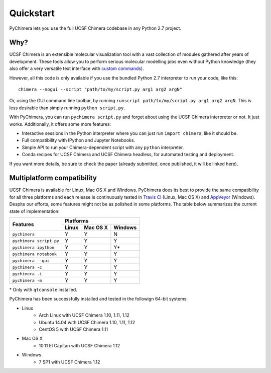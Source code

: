 Quickstart
==========

PyChimera lets you use the full UCSF Chimera codebase in any Python 2.7 project.

Why?
----

UCSF Chimera is an extensible molecular visualization tool with a vast collection
of modules gathered after years of development. These tools allow you to perform
serious molecular modelling jobs even without Python knowledge (they also offer
a very versatile text interface with `custom commands
<https://www.cgl.ucsf.edu/chimera/docs/UsersGuide/framecommand.html>`_).

However, all this code is only available if you use the bundled Python 2.7 interpreter
to run your code, like this:

::

    chimera --nogui --script "path/to/my/script.py arg1 arg2 argN"


Or, using the GUI command line toolbar, by running ``runscript path/to/my/script.py
arg1 arg2 argN``. This is less desirable than simply running ``python script.py``.

With PyChimera, you can run ``pychimera script.py`` and forget about using the UCSF Chimera
interpreter or not. It just works. Additionally, it offers some more features:

- Interactive sessions in the Python interpreter where you can just run ``import chimera``, like it should be.

- Full compatibility with IPython and Jupyter Notebooks.

- Simple API to run your Chimera-dependent script with any ``python`` interpreter.

- Conda recipes for UCSF Chimera and UCSF Chimera headless, for automated testing and deployment.

If you want more details, be sure to check the paper (already submitted, once published, it
will be linked here).


.. _multiplatform:

Multiplatform compatibility
---------------------------

.. image:: https://travis-ci.org/insilichem/pychimera.svg?branch=master
   :target: https://travis-ci.org/insilichem/pychimera

.. image:: https://ci.appveyor.com/api/projects/status/fwp3uum6be7tcfqn/branch/master?svg=true
   :target: https://ci.appveyor.com/project/jaimergp/pychimera


UCSF Chimera is available for Linux, Mac OS X and Windows. PyChimera does its best to
provide the same compatibility for all three platforms and each release is continuously
tested in `Travis CI`_ (Linux, Mac OS X) and `AppVeyor`_ (Windows). Despite our efforts,
some features might not be as polished in some platforms. The table below summarizes
the current state of implementation:

+-------------------------+----------------------------+
|                         | Platforms                  |
+       Features          +-------+----------+---------+
|                         | Linux | Mac OS X | Windows |
+=========================+=======+==========+=========+
| ``pychimera``           |   Y   |     Y    |    N    |
+-------------------------+-------+----------+---------+
| ``pychimera script.py`` |   Y   |     Y    |    Y    |
+-------------------------+-------+----------+---------+
| ``pychimera ipython``   |   Y   |     Y    |    Y*   |
+-------------------------+-------+----------+---------+
| ``pychimera notebook``  |   Y   |     Y    |    Y    |
+-------------------------+-------+----------+---------+
| ``pychimera --gui``     |   Y   |     Y    |    Y    |
+-------------------------+-------+----------+---------+
| ``pychimera -c``        |   Y   |     Y    |    Y    |
+-------------------------+-------+----------+---------+
| ``pychimera -i``        |   Y   |     Y    |    Y    |
+-------------------------+-------+----------+---------+
| ``pychimera -m``        |   Y   |     Y    |    Y    |
+-------------------------+-------+----------+---------+

\* Only with ``qtconsole`` installed.

PyChimera has been successfully installed and tested in the followign 64-bit systems:

- Linux
    + Arch Linux with UCSF Chimera 1.10, 1.11, 1.12
    + Ubuntu 14.04 with UCSF Chimera 1.10, 1.11, 1.12
    + CentOS 5 with UCSF Chimera 1.11
- Mac OS X
    + 10.11 El Capitan with UCSF Chimera 1.12
- Windows
    + 7 SP1 with UCSF Chimera 1.12


.. _Travis CI: https://travis-ci.org/insilichem/pychimera
.. _AppVeyor: https://ci.appveyor.com/project/jaimergp/pychimera